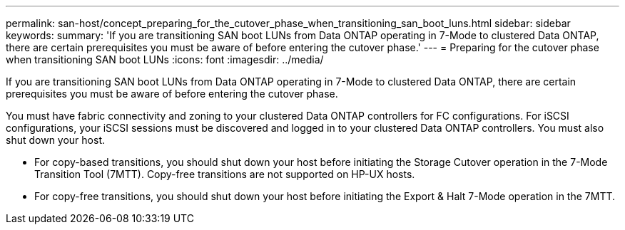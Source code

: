 ---
permalink: san-host/concept_preparing_for_the_cutover_phase_when_transitioning_san_boot_luns.html
sidebar: sidebar
keywords: 
summary: 'If you are transitioning SAN boot LUNs from Data ONTAP operating in 7-Mode to clustered Data ONTAP, there are certain prerequisites you must be aware of before entering the cutover phase.'
---
= Preparing for the cutover phase when transitioning SAN boot LUNs
:icons: font
:imagesdir: ../media/

[.lead]
If you are transitioning SAN boot LUNs from Data ONTAP operating in 7-Mode to clustered Data ONTAP, there are certain prerequisites you must be aware of before entering the cutover phase.

You must have fabric connectivity and zoning to your clustered Data ONTAP controllers for FC configurations. For iSCSI configurations, your iSCSI sessions must be discovered and logged in to your clustered Data ONTAP controllers. You must also shut down your host.

* For copy-based transitions, you should shut down your host before initiating the Storage Cutover operation in the 7-Mode Transition Tool (7MTT). Copy-free transitions are not supported on HP-UX hosts.
* For copy-free transitions, you should shut down your host before initiating the Export & Halt 7-Mode operation in the 7MTT.
